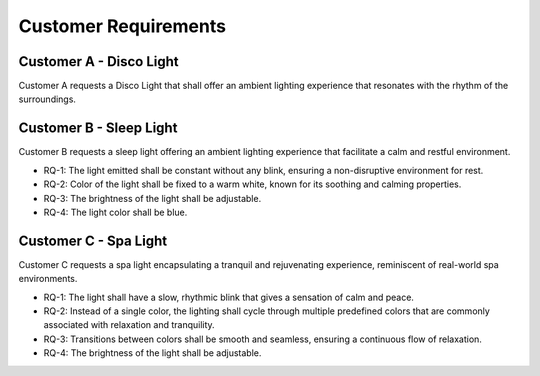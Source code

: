 Customer Requirements
=====================


Customer A - Disco Light
------------------------

Customer A requests a Disco Light that shall offer an ambient lighting experience that resonates with the rhythm of the surroundings.

.. req:: Sync light with the ambient music
   :id: R_001

    The lighting shall automatically sync with any ambient music, adjusting its blink rate to match the beats or rhythm.

.. req:: Option to choose a color for the light
   :id: R_002

    Users shall have the freedom to choose a specific color for the light. However, in the absence of a user-defined color, the software shall delight the user with randomized colors, ensuring an authentic disco experience.

.. req:: The light transition must be adjustable
   :id: R_003
    
    As the essence of a disco environment is dynamic and lively, light transitions shall happen instantaneously without any lag.

.. req:: The illumination must be adjustable
   :id: R_004

    The illumination provided shall be vibrant and noticeable, ranging from medium to high levels to keep up with the lively ambiance of disco settings.


Customer B - Sleep Light
------------------------

Customer B requests a sleep light offering an ambient lighting experience that facilitate a calm and restful environment.

* RQ-1: The light emitted shall be constant without any blink, ensuring a non-disruptive environment for rest.
* RQ-2: Color of the light shall be fixed to a warm white, known for its soothing and calming properties. 
* RQ-3: The brightness of the light shall be adjustable.
* RQ-4: The light color shall be blue.


Customer C - Spa Light
----------------------

Customer C requests a spa light encapsulating a tranquil and rejuvenating experience, reminiscent of real-world spa environments.

* RQ-1: The light shall have a slow, rhythmic blink that gives a sensation of calm and peace.
* RQ-2: Instead of a single color, the lighting shall cycle through multiple predefined colors that are commonly associated with relaxation and tranquility.
* RQ-3: Transitions between colors shall be smooth and seamless, ensuring a continuous flow of relaxation.
* RQ-4: The brightness of the light shall be adjustable.
